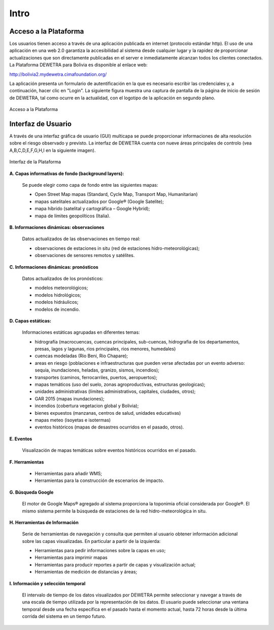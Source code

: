 ================
Intro
================

***************************
Acceso a la Plataforma
***************************

Los usuarios tienen acceso a través de una aplicación publicada en internet (protocolo estándar http). El uso de una aplicación en una web 2.0 garantiza la accesibilidad al sistema desde cualquier lugar y la rapidez de proporcionar actualizaciones que son directamente publicadas en el server e inmediatamente alcanzan todos los clientes conectados.
La Plataforma DEWETRA para Bolivia es disponible al enlace web:

`http://bolivia2.mydewetra.cimafoundation.org/ <http://bolivia2.mydewetra.cimafoundation.org/>`_

La aplicación presenta un formulario de autentificación en la que es necesario escribir las credenciales y, a continuación, hacer clic en "Login". La siguiente figura muestra una captura de pantalla de la página de inicio de sesión de DEWETRA, tal como ocurre en la actualidad, con el logotipo de la aplicación en segundo plano.



.. figure:: img/img_acceso_dewBOL.png
    :height: 400px
    :width: 800px
    :scale: 50 %
    :alt: Dewetra Bolivia Acceso
    :align: center
    
    Acceso a la Plataforma
    
***************************
Interfaz de Usuario
***************************

A través de una interfaz gráfica de usuario (GUI) multicapa se puede proporcionar informaciones de alta resolución sobre el riesgo observado y previsto. La interfaz de DEWETRA cuenta con nueve áreas principales de controlo (vea A,B,C,D,E,F,G,H,I en la siguiente imagen).

.. figure:: img/img_interfaz_dewBOL.png
    :height: 600px
    :width: 1000px
    :scale: 50 %
    :alt: Dewetra Bolivia Interfaz
    :align: center
    
    Interfaz de la Plataforma

**A. Capas informativas de fondo (background layers):**

  Se puede elegir como capa de fondo entre las siguientes mapas:

  - Open Street Map mapas (Standard, Cycle Map, Transport Map, Humanitarian)
  - mapas satelitales actualizados por Google® (Google Satelite); 
  - mapa híbrido (satelital y cartográfica – Google Hybrid);
  - mapa de límites geopolíticos (Italia).

**B. Informaciones dinámicas: observaciones**

  Datos actualizados de las observaciones en tiempo real:

  - observaciones de estaciones in situ (red de estaciones hidro-meteorológicas);
  - observaciones de sensores remotos y satélites. 

**C. Informaciones dinámicas: pronósticos**

  Datos actualizados de los pronósticos:

  - modelos meteorológicos;
  - modelos hidrológicos;
  - modelos hidráulicos;
  - modelos de incendio.

**D. Capas estáticas:**

  Informaciones estáticas agrupadas en diferentes temas:

  - hidrografía (macrocuencas, cuencas principales, sub-cuencas, hidrografia de los departamentos, presas, lagos y lagunas, rios principales, rios menores, humedales)
  - cuencas modeladas (Rio Beni, Rio Chapare);
  - areas en riesgo (poblaciones e infraestructuras que pueden verse afectadas por un evento adverso: sequia, inundaciones, heladas, granizo, sismos, incendios);
  - transportes (caminos, ferrocarriles, puertos, aeropuertos);
  - mapas temáticos (uso del suelo, zonas agroproductivas, estructuras geologicas);
  - unidades administrativas (límites administrativos, capitales, ciudades, otros);
  - GAR 2015 (mapas inundaciones);
  - incendios (cobertura vegetacion global y Bolivia);
  - bienes expuestos (manzanas, centros de salud, unidades educativas)
  - mapas meteo (isoyetas e isotermas)
  - eventos históricos (mapas de desastres ocurridos en el pasado, otros).

**E. Eventos**

  Visualización de mapas temáticas sobre eventos históricos ocurridos en el pasado.

**F. Herramientas**

  - Herramientas para añadir WMS;
  - Herramientas para la construcción de escenarios de impacto.

**G. Búsqueda Google**

  El motor de Google Maps® agregado al sistema proporciona la toponimia oficial considerada por Google®. El mismo sistema permite la búsqueda de estaciones de la red hidro-meteorológica in situ.

**H. Herramientas de Información**

  Serie de herramientas de navegación y consulta que permiten al usuario obtener información adicional sobre las capas visualizadas. En particular a partir de la izquierda:

  - Herramientas para pedir informaciones sobre la capas en uso;
  - Herramientas para imprimir mapas
  - Herramientas para producir reportes a partir de capas y visualización actual;
  - Herramientas de medición de distancias y áreas;

**I. Información y selección temporal**

  El intervalo de tiempo de los datos visualizados por DEWETRA permite seleccionar y navegar a través de una escala de tiempo utilizada por la representación de los datos. El usuario puede seleccionar una ventana temporal desde una fecha específica en el pasado hasta el momento actual, hasta 72 horas desde la última corrida del sistema en un tiempo futuro.




